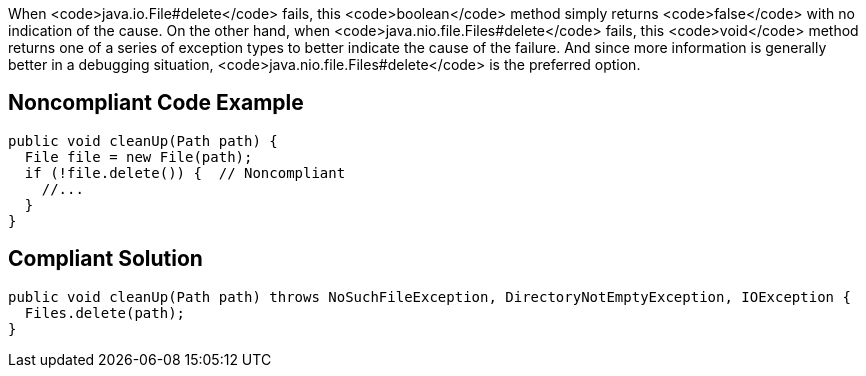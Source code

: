 When <code>java.io.File#delete</code> fails, this <code>boolean</code> method simply returns <code>false</code> with no indication of the cause. On the other hand, when <code>java.nio.file.Files#delete</code> fails, this <code>void</code> method returns one of a series of exception types to better indicate the cause of the failure. And since more information is generally better in a debugging situation, <code>java.nio.file.Files#delete</code> is the preferred option.


== Noncompliant Code Example

----
public void cleanUp(Path path) {
  File file = new File(path);
  if (!file.delete()) {  // Noncompliant
    //...
  }
}
----


== Compliant Solution

----
public void cleanUp(Path path) throws NoSuchFileException, DirectoryNotEmptyException, IOException {
  Files.delete(path);
}
----

